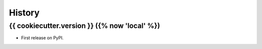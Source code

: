 =======
History
=======

{{ cookiecutter.version }} ({% now 'local' %})
------------------------

* First release on PyPI.
